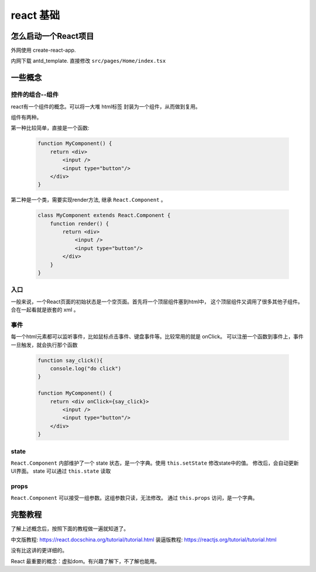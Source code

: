 #################################
react 基础
#################################


怎么启动一个React项目
=================================

外网使用 create-react-app.

内网下载 antd_template. 直接修改 ``src/pages/Home/index.tsx``

一些概念
=====================

控件的组合--组件
---------------------------

react有一个组件的概念。可以将一大堆 html标签 封装为一个组件，从而做到复用。

组件有两种。

第一种比较简单，直接是一个函数:

    .. code-block:: javascript
    
        function MyComponent() {
            return <div>
                <input />
                <input type="button"/>
            </div>
        }

第二种是一个类，需要实现render方法, 继承 ``React.Component`` 。

    .. code-block:: javascript
    
        class MyComponent extends React.Component {
            function render() {
                return <div>
                    <input />
                    <input type="button"/>
                </div>
            }
        }

入口
---------------------------

一般来说，一个React页面的初始状态是一个空页面。首先将一个顶层组件塞到html中，
这个顶层组件又调用了很多其他子组件。合在一起看就是嵌套的 xml 。

事件
---------------------------

每一个html元素都可以监听事件，比如鼠标点击事件、键盘事件等。比较常用的就是 onClick。
可以注册一个函数到事件上，事件一旦触发，就会执行那个函数

    .. code-block:: javascript
    
        function say_click(){
            console.log("do click")
        }

        function MyComponent() {
            return <div onClick={say_click}>
                <input />
                <input type="button"/>
            </div>
        }

state
---------------------------

``React.Component`` 内部维护了一个 state 状态，是一个字典。使用 ``this.setState`` 修改state中的值。
修改后，会自动更新UI界面。 state 可以通过 ``this.state`` 读取

props
---------------------------
``React.Component`` 可以接受一组参数。这组参数只读，无法修改。
通过 ``this.props`` 访问，是一个字典。

完整教程
===========================

了解上述概念后，按照下面的教程做一遍就知道了。

中文版教程: https://react.docschina.org/tutorial/tutorial.html
装逼版教程: https://reactjs.org/tutorial/tutorial.html

没有比这讲的更详细的。

React 最重要的概念：虚拟dom。有兴趣了解下，不了解也能用。
